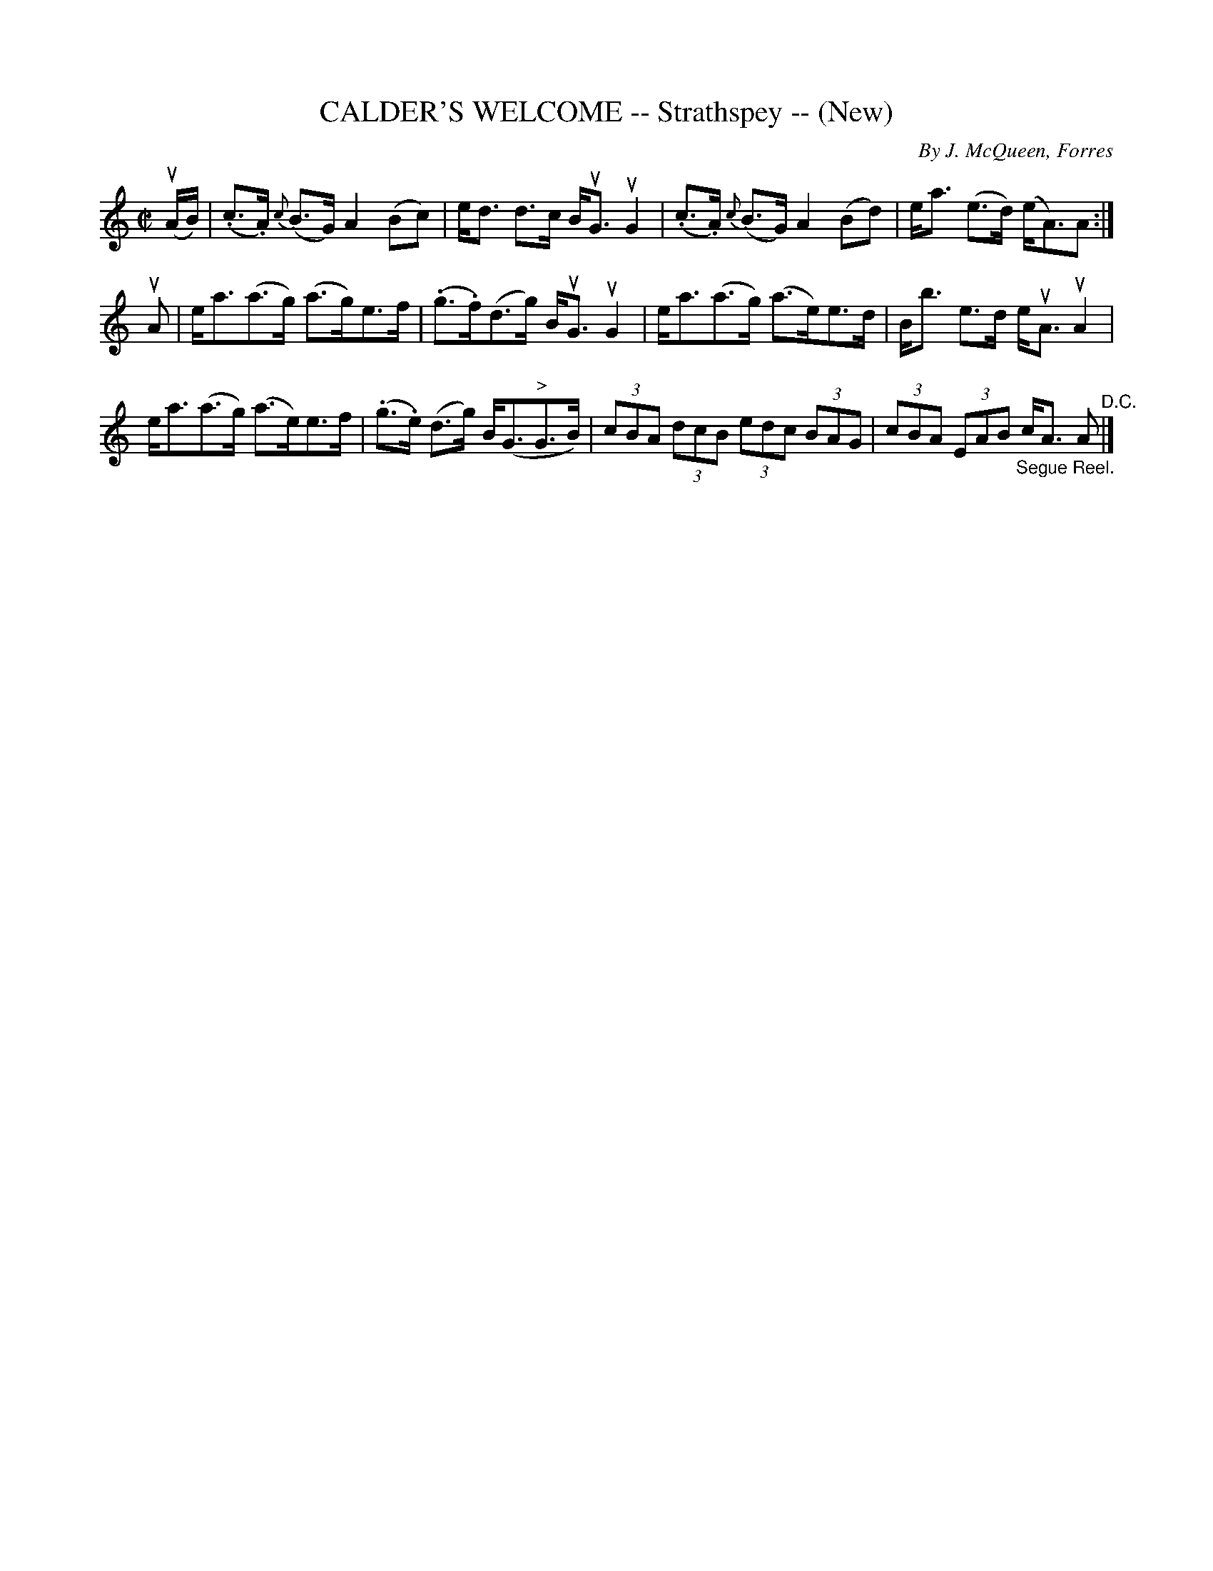 X: 32152
T: CALDER'S WELCOME -- Strathspey -- (New)
C: By J. McQueen, Forres
R: strathspey
B: K\"ohler's Violin Repository, v.3, 1885 p.215 #2
F: http://www.archive.org/details/klersviolinrepos03rugg
Z: 2012 John Chambers <jc:trillian.mit.edu>
M: C|
L: 1/8
K: Am
(uA/B/) |\
(.c>.A) {c}(B>G) A2 (Bc) | e<d d>c B<uG uG2 |\
(.c>.A) {c}(B>G) A2 (Bd) | e<a (e>d) (e<A)A :|
uA |\
e<a(a>g) (a>g)e>f | (.g>.f)(d>g) B<uG uG2 |\
e<a(a>g) (a>e)e>d | B<b e>d e<uA uA2 |
e<a(a>g) (a>e)e>f | (.g>.e) (d>g) B<(G"^>"G>B) |\
(3cBA (3dcB (3edc (3BAG | (3cBA (3EAB "_Segue Reel."c<A A "^D.C."|]
